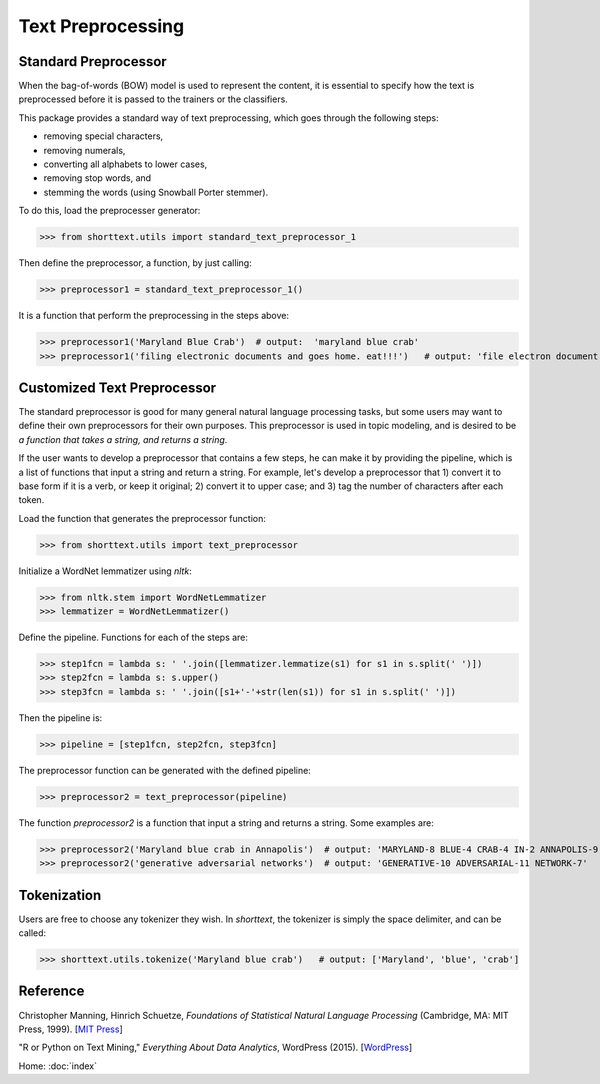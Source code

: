 Text Preprocessing
==================

Standard Preprocessor
---------------------

When the bag-of-words (BOW) model is used to represent the content, it is essential to
specify how the text is preprocessed before it is passed to the trainers or the
classifiers.

This package provides a standard way of text preprocessing, which goes through the
following steps:

- removing special characters,
- removing numerals,
- converting all alphabets to lower cases,
- removing stop words, and
- stemming the words (using Snowball Porter stemmer).

To do this, load the preprocesser generator:

>>> from shorttext.utils import standard_text_preprocessor_1

Then define the preprocessor, a function, by just calling:

>>> preprocessor1 = standard_text_preprocessor_1()

It is a function that perform the preprocessing in the steps above:

>>> preprocessor1('Maryland Blue Crab')  # output:  'maryland blue crab'
>>> preprocessor1('filing electronic documents and goes home. eat!!!')   # output: 'file electron document goe home eat'

Customized Text Preprocessor
----------------------------

The standard preprocessor is good for many general natural language processing tasks,
but some users may want to define their own preprocessors for their own purposes.
This preprocessor is used in topic modeling, and is desired to be *a function that takes
a string, and returns a string*.

If the user wants to develop a preprocessor that contains a few steps, he can make it by providing
the pipeline, which is a list of functions that input a string and return a string. For example,
let's develop a preprocessor that 1) convert it to base form if it is a verb, or keep it original;
2) convert it to upper case; and 3) tag the number of characters after each token.

Load the function that generates the preprocessor function:

>>> from shorttext.utils import text_preprocessor

Initialize a WordNet lemmatizer using `nltk`:

>>> from nltk.stem import WordNetLemmatizer
>>> lemmatizer = WordNetLemmatizer()

Define the pipeline. Functions for each of the steps are:

>>> step1fcn = lambda s: ' '.join([lemmatizer.lemmatize(s1) for s1 in s.split(' ')])
>>> step2fcn = lambda s: s.upper()
>>> step3fcn = lambda s: ' '.join([s1+'-'+str(len(s1)) for s1 in s.split(' ')])

Then the pipeline is:

>>> pipeline = [step1fcn, step2fcn, step3fcn]

The preprocessor function can be generated with the defined pipeline:

>>> preprocessor2 = text_preprocessor(pipeline)

The function `preprocessor2` is a function that input a string and returns a string.
Some examples are:

>>> preprocessor2('Maryland blue crab in Annapolis')  # output: 'MARYLAND-8 BLUE-4 CRAB-4 IN-2 ANNAPOLIS-9'
>>> preprocessor2('generative adversarial networks')  # output: 'GENERATIVE-10 ADVERSARIAL-11 NETWORK-7'

Tokenization
------------

Users are free to choose any tokenizer they wish. In `shorttext`, the tokenizer is
simply the space delimiter, and can be called:

>>> shorttext.utils.tokenize('Maryland blue crab')   # output: ['Maryland', 'blue', 'crab']

Reference
---------

Christopher Manning, Hinrich Schuetze, *Foundations of Statistical Natural Language Processing* (Cambridge, MA: MIT Press, 1999). [`MIT Press
<https://mitpress.mit.edu/books/foundations-statistical-natural-language-processing>`_]

"R or Python on Text Mining," *Everything About Data Analytics*, WordPress (2015). [`WordPress
<https://datawarrior.wordpress.com/2015/08/12/codienerd-1-r-or-python-on-text-mining>`_]

Home: :doc:`index`